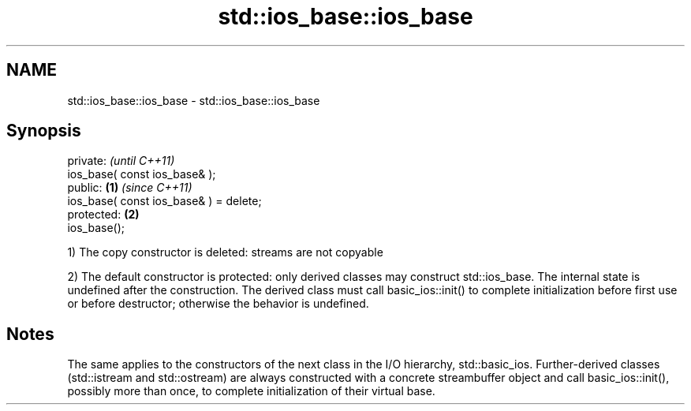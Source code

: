 .TH std::ios_base::ios_base 3 "2020.03.24" "http://cppreference.com" "C++ Standard Libary"
.SH NAME
std::ios_base::ios_base \- std::ios_base::ios_base

.SH Synopsis
   private:                                      \fI(until C++11)\fP
   ios_base( const ios_base& );
   public:                               \fB(1)\fP     \fI(since C++11)\fP
   ios_base( const ios_base& ) = delete;
   protected:                                \fB(2)\fP
   ios_base();

   1) The copy constructor is deleted: streams are not copyable

   2) The default constructor is protected: only derived classes may construct std::ios_base. The internal state is undefined after the construction. The derived class must call basic_ios::init() to complete initialization before first use or before destructor; otherwise the behavior is undefined.

.SH Notes

   The same applies to the constructors of the next class in the I/O hierarchy, std::basic_ios. Further-derived classes (std::istream and std::ostream) are always constructed with a concrete streambuffer object and call basic_ios::init(), possibly more than once, to complete initialization of their virtual base.
